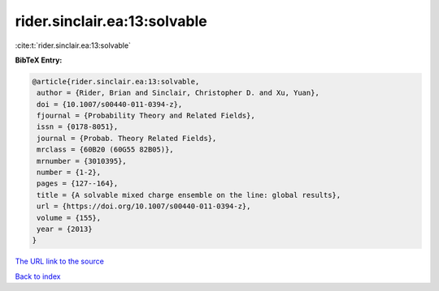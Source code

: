 rider.sinclair.ea:13:solvable
=============================

:cite:t:`rider.sinclair.ea:13:solvable`

**BibTeX Entry:**

.. code-block:: bibtex

   @article{rider.sinclair.ea:13:solvable,
    author = {Rider, Brian and Sinclair, Christopher D. and Xu, Yuan},
    doi = {10.1007/s00440-011-0394-z},
    fjournal = {Probability Theory and Related Fields},
    issn = {0178-8051},
    journal = {Probab. Theory Related Fields},
    mrclass = {60B20 (60G55 82B05)},
    mrnumber = {3010395},
    number = {1-2},
    pages = {127--164},
    title = {A solvable mixed charge ensemble on the line: global results},
    url = {https://doi.org/10.1007/s00440-011-0394-z},
    volume = {155},
    year = {2013}
   }
`The URL link to the source <ttps://doi.org/10.1007/s00440-011-0394-z}>`_


`Back to index <../By-Cite-Keys.html>`_
